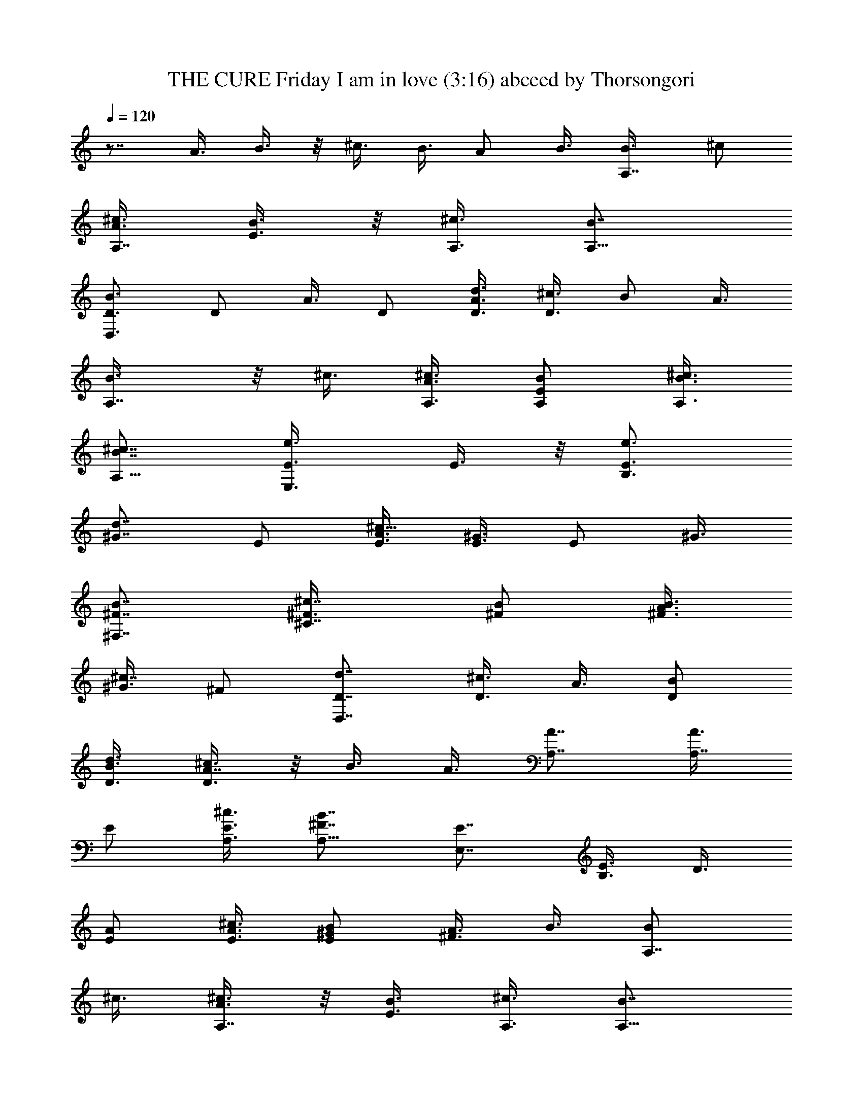 X:1
T:THE CURE Friday I am in love (3:16) abceed by Thorsongori
Z:Transcribed by LotRO MIDI Player:http://lotro.acasylum.com/midi
%  Transpose:-12
L:1/4
Q:120
K:C
z7/8 A3/8 B3/8 z/8 ^c3/8 B3/8 A/2 B3/8 [A,7/8B3/8] ^c/2
[A3/8^c3/8A,7/8] [E3/8B3/8] z/8 [^c3/8A,3/8] [B7/8A,37/8]
[D,3/4B3/4D3/4] D/2 A3/8 D/2 [d3/8A3/4D3/8] [^c3/8D3/8] B/2 A3/8
[A,7/8B3/8] z/8 ^c3/8 [A3/8^c3/8A,3/8] [E/2B/2A,/2] [^c3/8B3/8A,3/8]
[B7/8^c7/8A,91/8] [E,3/4e3/4E3/8] E3/8 z/8 [B,3/4e3/4E3/4z3/8]
[^G7/8d7/8z3/8] E/2 [A3/8^c13/8E3/8] [^G3/8E3/8] E/2 ^G3/8
[^F,7/8B7/8^F7/8] [^C7/8^c7/8^F3/8] [B/2^F/2] [A3/8B3/8^F3/8]
[^G3/8^c7/8] ^F/2 [D,7/8d7/8D7/8] [D3/8^c3/4] A3/8 [D/2B/2]
[d3/8B3/8D3/8] [^c3/8A7/8D3/8] z/8 B3/8 A3/8 [A,7/8A7/8] [A3/8A,7/8]
E/2 [^c3/8E3/8A,3/8] [B7/8^F7/8A,37/8] [E,7/8E7/8] [B,3/8E3/4] D3/8
[A/2E/2] [^c3/8A3/8E3/8] [B/2^G/2E/2] [A3/8^F3/4] B3/8 [A,7/8B/2]
^c3/8 [A3/8^c3/8A,7/8] z/8 [E3/8B3/8] [^c3/8A,3/8] [B7/8A,37/8]
[D,7/8B7/8D7/8] D3/8 A3/8 z/8 [D3/8B3/8] [d3/8B3/8D3/8] [^c/2A7/8D/2]
B3/8 A3/8 [A,7/8B/2] ^c3/8 [A/2^c/2A,7/8] [E3/8B3/8] [d3/8B3/8A,3/8]
[B7/8^c7/8A,23/2] [E,7/8e7/8E7/8] [B,3/8e3/8E7/8] [^G/2d7/8] E3/8
[A3/8^c13/8E3/8] [^G/2E/2] E3/8 ^G3/8 z/8 [^F,3/4B3/4^F3/4]
[^C7/8^c/2^F7/8] B3/8 [A3/8^c3/8^F3/8] [^G/2^c7/8^F/2] ^F3/8
[D,7/8B7/8d7/8D7/8] [D3/8B7/8] A/2 [D3/8B3/8] [d3/8B3/8D3/8]
[^c/2A/2D7/8] [B3/8A3/8] [A/2B/2] [A3/4A,3/4] [E/2A/2A,7/8] E3/8
[E3/8^c3/8A,/2] z/8 [^F3/4B3/4A,37/8] [E/2E,7/8] E3/8 [D7/8B,3/8E7/8]
z/2 [A3/8E3/8] [A/2^c/2E/2] [^G3/8B3/8E3/4] [^F7/8A3/8] B/2
[e3/8A,3/4] [e7/8z3/8] [A/2A,7/8] [e3/8E3/8] [e/2^c/2A,/2]
[^f3/4B3/4A,37/8] [e/2D,7/8D7/8] e3/8 [d7/8D3/8] z/8 A3/8 [d3/8D3/8]
[d7/8D/2] [^c3/8D3/8] B3/8 A/2 [e3/8A,7/8] [e7/8z/2] [A3/8A,3/8]
[e3/8E3/8A,3/8] [e/2^c/2A,/2] [e3/4B3/4A,91/8] [^f7/8E,7/8E/2] E3/8
[^g7/8B,7/8E7/8z/2] [^G3/4z3/8] [e3/8E3/8] [e7/8A/2E/2] [^G3/8E3/8]
E3/8 z/8 ^G3/8 [^f7/8^F,7/8^F7/8] [^c3/4^C3/4^F3/8] ^F3/8
[^f/2A/2^F/2] [e3/4^G3/8] ^F3/8 z/8 [e3/4D,3/4D3/4z5/8] d/8 [d7/8D/2]
A3/8 [d7/8D3/8] D/2 [^c7/8D3/8] B/2 [^c3/4A3/8] [A,7/8z3/8] [A7/8z/2]
[A,3/4z3/8] E3/8 [^c/2A/2A,/2] [^c7/8A7/8B7/8A,37/8]
[b5/2B5/2E,3/4E3/4] [B,/2D/2E7/8] D3/8 [A3/8E3/8] z/8 [^c3/8A3/8E3/8]
[B3/8^G3/8E3/8] [A/2^F7/8] B3/8 [e7/8A,7/8B3/8] ^c/2
[e7/8A3/8^c3/8A,7/8] [E/2B/2] [e3/8^c3/8A,3/8] [^f7/8B7/8A,37/8]
[e3/4D,3/4B3/4D3/4] [d/2D/2] [d13/8A3/8] D/2 D3/8 [^c3/8D3/8] B/2
A3/8 [e7/8A,7/8B3/8] z/8 ^c3/8 [e7/8A3/8^c3/8A,3/8] [E/2B/2A,/2]
[e3/8^c3/8A,3/8] [e7/8B7/8^c7/8A,91/8] [^f3/4E,3/4e3/4E3/8] E3/8 z/8
[^g3/4B,3/4e3/8E3/4] [^G7/8d7/8z3/8] [e/2E/2] [e3/8A3/8^c13/8E3/8]
[^f7/8^G3/8E3/8] E/2 [^f7/8^G3/8] [^F,7/8B7/8^F7/8z/2] [^c3/4z3/8]
[^C7/8^F3/8] [B/2^F/2] [^f3/8A3/8^c3/8^F3/8] [e7/8^G3/8^c7/8] z/8
^F3/8 [e7/8D,7/8d7/8D7/8] [d3/4D3/8^c3/4] A3/8 [d/2D/2B/2]
[d3/8B3/8D3/8] [^c7/8A7/8D3/8] z/8 B3/8 [b7/8^c7/8A3/8] [A,7/8z/2]
[^c3/4A3/4z3/8] [A,7/8z3/8] E/2 [^c3/8A3/8E3/8A,3/8]
[^c7/8A7/8B7/8^F7/8A,37/8] [b5/4B5/4E,7/8E7/8] [B,3/8E3/4] D3/8
[A/2E/2] [^c3/8A3/8E3/8] [B/2^G/2] [A3/8^F3/4] B3/8
[d/2a/2A/2A,109/8D7/4D,7/4] [d3/8A3/8a3/8] [d7/8a7/8A7/8] [d3/8D3/8]
[^c/2^g5/8^G5/8D/2] [^c/8^f5/8^F5/8] z/4
[E5/4e5/4b5/4^G7/8E,7/8B,7/8] B,3/8 E/2 [^G3/8E3/8] [A3/8E3/8] ^G/2
E3/8 [b3/8e3/8E3/8^G3/8] [^c7/8A7/8^f7/8^F,7/8B7/8^F7/8]
[^c7/8A7/8^f7/8^C7/8^F7/8z/2] B3/8 [^c3/8A3/8^f3/8^F3/8]
[d7/8A7/8e7/8^G/2^c7/8^F/2] ^F3/8 [A7/8e7/8b7/8D,7/8d7/8D7/8]
[D7/8d7/8a7/8^c7/8z3/8] A/2 [D3/4a3/4d3/4B3/4] [^c/2A7/8D/2] B3/8
[d3/8A3/8] z/8 [^c3/4e3/4A3/4A,3/4] [^c7/8e7/8A7/8^G/2A,7/8] E3/8
[^c3/8^f3/8B3/8E3/8A,3/8] [^c7/8^f7/8B7/8^F7/8A,19/4]
[^c7/8^f7/8E7/8E,7/8] [d7/8E7/8^g7/8B,3/8] D/2
[a5/4^G5/4e5/4A3/8E3/8] [^c3/8A3/8E3/8] z/8 [B3/8E3/8] [A3/8^F7/8]
B/2 [a3/8A,3/4] a/4 z/8 [A/2A,7/8] [a3/8E3/8] [^c3/8A,/2] z/8
[^g3/4B3/4A,37/8] [^g/2D,7/8D7/8] z3/8 [^f7/8D3/8] A/2 [^f3/8D3/8]
[d/2D/2] [^c3/8D3/8] B3/8 A/2 [e3/4A,3/4] [e/2A/2A,/2] [E3/8A,3/8]
[e/2^c/2A,/2] [e3/4B3/4A,91/8] [^f7/8E,7/8E/2] E3/8
[^g7/8B,7/8E7/8z/2] [^G3/4z3/8] [e13/8E3/8] [A/2E/2] [^G3/8E3/8] E3/8
^G/2 [^f7/8^F,7/8^F7/8] [^c3/4^C3/4^F3/8] ^F3/8 [^f/2A/2^F/2]
[e3/4^G3/8] ^F3/8 [e7/8D,7/8D7/8] [d7/8D/2] A3/8 [d7/8D3/8] D/2
[^c3/4D3/8] B3/8 z/8 [b3/4^c3/4A3/8] [A,7/8z3/8] [^c7/8A7/8z/2]
[A,3/4z3/8] E3/8 [^c/2A/2A,/2] [^c3/4A3/4B3/4A,37/8] z/8
[b13/8B13/8E,3/4E3/4] [B,/2E7/8] D3/8 [A3/8E3/8] [^c/2A/2E/2]
[B3/8^G3/8E3/8] [A/2^F7/8] B3/8 [A,7/8B3/8] ^c/2 [A3/8^c3/8A,7/8]
[E3/8B3/8] z/8 [^c3/8A,3/8] [B7/8A,37/8] [D,3/4B3/4D3/4] D/2 A3/8
D3/8 z/8 [d3/8D3/8] [^c3/8D3/8] B/2 A3/8 [A,7/8B3/8] ^c/2
[A3/8^c3/8A,3/8] [E/2B/2A,/2] [^c3/8A,3/8] [B7/8^c7/8A,91/8]
[E,3/4e3/4E3/8] E3/8 [B,7/8e/2E7/8] [^G7/8d7/8z3/8] E/2
[A3/8^c13/8E3/8] [^G3/8E3/8] E/2 ^G3/8 [^F,7/8B7/8^F7/8]
[^C7/8^c3/8^F3/8] [B/2^F/2] [A3/8^c3/8^F3/8] [^G3/8^c7/8] ^F/2
[D,7/8d7/8D7/8] [D3/8^c3/4] A3/8 [D/2B/2] [d3/8B3/8D3/8]
[^c3/8A7/8D3/8] B/2 A3/8 [A,7/8A7/8] [A3/8A,7/8] E/2 [^c3/8E3/8A,3/8]
[B7/8^F7/8A,37/8] [E,7/8E7/8] [B,3/8E3/4] D3/8 [A/2E/2]
[^c3/8A3/8E3/8] [B3/8^G3/8E3/8] z/8 [A3/8^F3/4] B3/8 [a7/8A,7/8]
[a7/8A3/8A,7/8] E/2 [a3/8^c3/8A,3/8] [^g7/8B7/8A,37/8]
[^g7/8D,7/8D7/8] [^f3/4D3/8] A3/8 z/8 [^f5/4D3/8] [d3/8D3/8]
[^c/2D/2] B3/8 A3/8 [a7/8A,7/8] [e7/8A3/8A,/2] z/8 [E3/8A,3/8]
[a7/8^c3/8A,3/8] [e7/8B7/8A,23/2] [^f7/8E,7/8E3/8] E/2
[^g7/8B,7/8E7/8z3/8] [^G7/8z/2] [e3/4E3/8] [A3/8E3/8] [^f7/8^G/2E/2]
E3/8 [^f7/8^G3/8] [^F,7/8^F7/8z/2] [^c7/8z3/8] [^C7/8^F/2] ^F3/8
[^f7/8A3/8^F3/8] ^G/2 [e3/8^F3/8] [e7/8D,7/8D7/8] [e7/8D3/8] A/2
[e3/4D3/8] [d3/8D3/8] [e7/8^c/2D/2] B3/8 [^c7/8b7/8A/2] [A,3/4z3/8]
[A7/8b7/8z3/8] [A,7/8z/2] E3/8 [^c3/8A3/8A,3/8] [^c7/8A7/8B7/8A,19/4]
[b7/8B7/8E,7/8E7/8] [B,3/8E7/8] D/2 [A3/8E3/8] [^c3/8E/2] z/8
[B3/8E3/8] A3/8 B/2 [d3/8A3/8a3/8D13/8D,13/8A,27/2] [d3/8A3/8a3/8]
[d7/8a7/8A7/8] [d3/8D/2] z/8 [^c3/8^g5/8^G5/8D3/8] [^c/4^f5/8^F5/8]
z/8 [e5/4b5/4E5/4E,7/8B,7/8^G7/8] B,3/8 E/2 ^G3/8 A/2 ^G3/8 E3/8
[b/2E/2e/2^G/2] [^c3/4^f3/4A3/4^F,3/4B3/4^F3/4] z/8
[^c3/4^f3/4A3/4^C3/4^F3/4z3/8] B3/8 [^c/2^f/2A/2^F/2]
[d3/4e3/4A3/4^G3/8^c3/4^F3/8] ^F3/8 [b7/8A7/8e7/8D,7/8d7/8D7/8]
[a7/8D7/8d7/8^c7/8z/2] A3/8 [a7/8D7/8d7/8B7/8] [^c3/8A3/4] B3/8
[d/2A/2] [^c7/8e7/8A7/8A,7/8] [^c3/4e3/4A3/4^G3/8A,3/4] E3/8
[^c/2^f/2B/2E/2A,/2] [^c3/4B3/4^f3/4^F3/4A,91/8]
[^c7/8^f7/8E7/8E,7/8] [d7/8^g7/8E7/8B,/2] D3/8
[a5/4^G5/4e5/4A3/8E7/8] [^c/2A/2] B3/8 [A3/8^F7/8] z/8 B3/8
[^F,7/8^F7/8] [a3/4^C3/4^f3/8] ^f3/8 [a/2A/2^f/2^F7/8]
[a3/8^G3/8e3/8] [a/2^F/2e/2] [a3/4G,3/4e3/8=G3/4] e3/8 [e/2D/2d/2]
[a3/8A3/8d3/8] [a3/8D3/8d3/8G7/8] [a/4d/2] a/4 [a3/8^c3/8G7/8]
[a/2A/2^c/2] [a3/4B3/8^c3/8G3/8] [A,7/8^c5/4A7/8z3/8] [e7/8z/2]
[A3/4A,7/8z3/8] [^c3/8e3/8E3/8] z/8 [^c3/8e3/8A,3/4]
[^c7/8e7/8B7/8z3/8] [A,11z/2] [^c3/4^f3/4E,3/4B3/8E3/4] A3/8
[^c/2^f/2B,/2^G/2] [b3/4e3/4E3/8] ^G3/8 z/8 [^c3/8^f3/8A3/8E3/4]
[e7/8b7/8^G3/8] E/2 [^c5/4a5/4^G3/8^F3/8] [^F,7/8^F3/8] z/2
[^C7/8^f3/8] ^f/4 z/4 [^c/8a/8A3/8^f3/8^F3/4] [^c/8a/8] z/8
[^c/8a/8^G3/8e3/8] z/4 [d5/8b5/8^F/2e/2] [^c3/4a3/4G,3/4e3/8=G3/4]
e3/8 z/8 [a3/8e3/8D3/8d3/8] [a7/8e7/8A3/8d3/8] [D/2d/2G7/8]
[^c/8a/8d3/8] [^c/4a/4] [^c3/8a3/8G7/8] [d/2b/2A/2^c/2]
[^c5/4a5/4B3/8G3/8] [A,7/8A7/8] [A7/8A,7/8z3/8] [^c/2e/2E7/4]
[^c/8e/8A,3/4] z/4 [e3/8b3/8B7/8] [a/2e/2A,11]
[b7/8e7/8E,7/8B3/8E5/4] A/2 [^f3/8b3/8B,3/8^G3/8] [b3/8e3/8E7/8]
[^c7/8^f7/8^G/2] [A3/8E3/4] [b7/8e7/8^G3/8] [E71/8z/2]
[a5/4^c5/4^G3/8^F3/8] [^F,7/8^F/2] z3/8 [^c3/8a3/8^C7/8^f3/8]
[^c/4a/4^f/2] z/4 [^c/8a/8A3/8^f3/8^F3/4] z/4 [a3/8e3/8^G3/8] z/8
[d3/8b3/8^F3/8e3/8] [^c7/8a7/8G,7/8e3/8=G7/8] e/2 [^c3/8a3/8D3/8d3/8]
[^c3/8a3/8A3/8d3/8] [^c/2a/2D/2d/2G7/8] [^c3/8a3/8d3/8]
[d7/8b7/8^c/2G7/8] [A3/8^c3/8] [^c5/4a5/4B3/8G3/8] [A,7/8A7/8]
[A7/8A,7/8z3/8] [^c/2e5/8E7/4] [^c/8^f5/8A,7/8] z/4 [d7/8e7/8B7/8z/2]
[A,11z3/8] [^f7/8b7/8E,7/8B3/8E5/4] A/2 [b3/8^f3/8B,3/8^G3/8]
[b7/8e7/8E7/8z/2] ^G3/8 [d/4^f/4A3/8E7/8] [d/8^f/8] [d/2^f/2^G/2]
[b3/8e3/8E71/8] [^c5/4a5/4^G3/8^F3/8] [^F,7/8^F/2] z3/8
[a3/8^f3/8^C7/8] z/8 [^f3/8a3/8] [^c/4a/4A3/8^f3/8^F7/8] [^c/8a/8]
[^c/4a/4^G/2e/2] z/4 [d3/8b3/8^F3/8e3/8] [^c5/4a5/4G,7/8e3/8=G7/8]
e/2 [D3/8d3/8] [A/2d/2] [^f3/8a3/8D3/8d3/8G3/4] [^c3/8a3/8d3/8]
[^c/2a/2G7/8] [d3/4b3/4A3/8^c3/8] [B3/8^c3/8G3/8] z/8
[^c3/4a3/4A,3/4A3/4] [e7/8A7/8A,7/8z/2] [E13/8z3/8] [a3/8^c3/8A,7/8]
[b7/8B7/8z/2] [A,17/4z3/8] [^c7/8b7/8E,7/8B3/8E41/8] z/2
[d7/8b7/8B,3/8] D/2 [e3/4b3/4A3/8] ^c3/8 [d7/8b7/8B/2] [^c7/8A3/8]
B/2 [a3/8A,3/4] a/4 z/8 [A/2A,7/8] [a3/8E27/4] [^c3/8A,3/8]
[^g7/8B7/8A,19/4] [^g/2D,7/8D7/8] z3/8 [^f7/8D3/8] A/2 [^f3/8D3/8]
[d3/8D3/8] z/8 [^c3/8D3/8] B3/8 A/2 [e3/4A,3/4] [e/2A/2A,/2]
[E13/8A,3/8] [^f/2^c/2A,/2] [e3/4B3/4A,91/8] [^f7/8E,7/8E/2] E3/8
[^g7/8B,7/8E7/8z3/8] [^G7/8z/2] [e13/8E3/8] [A/2E/2] [^G3/8E3/8]
[E71/8z3/8] ^G/2 [^f3/4^F,3/4^F3/4] z/8 [^c3/4^C3/4^F3/8] ^F3/8
[^f/2A/2^F/2] [e3/4^G3/8] ^F3/8 [e7/8D,7/8D7/8] [d7/8D3/8] z/8 A3/8
[d7/8D3/8] D/2 [^c3/4D3/8] B3/8 [b7/8^c7/8A/2] [A,7/8z3/8]
[^c7/8A7/8z/2] [A,3/4z3/8] [E7/4z3/8] [^c/2A/2A,/2]
[^c3/4A3/4B3/4A,37/8] z/8 [B13/8b13/8E,3/4E3/4] [B,/2D/2E7/8] D3/8
[A3/8E3/8] [^c/2A/2E/2] [B3/8^G3/8E5/2] [A3/8^F7/8] z/8 B3/8
[^c7/8a5/8A,7/8] z/4 [^c3/4a3/4A3/8A,3/4] [E27/4z3/8] [^c7/8a/2A,/2]
[b7/8^g7/8B7/8A,37/8] [^g3/8b3/4D,3/4D3/4] z3/8 [a7/8^f7/8D/2] A3/8
[^f7/4a7/4D3/8] [d/2D/2] [^c3/8D3/8] B/2 A3/8 [^c7/8a7/8A,7/8]
[e5/4a3/4A3/8A,3/8] [E7/4A,/2] [^c3/4a3/8A,3/8] [e7/8a3/8B7/8A,91/8]
z/2 [b3/4^f3/4E,3/4E3/8] E3/8 [^c7/8^g7/8B,7/8E7/8z/2] [^G7/8z3/8]
[d7/4e7/4E/2] [A3/8E3/8] [^G3/8E3/8] [E71/8z/2] ^G3/8
[^c7/8^f7/8^F,7/8^F7/8] [^c7/8^C7/8^F3/8] ^F/2 [^c3/8^f3/8A3/8^F3/8]
[^c3/8e7/8^G3/8] ^F/2 [^c3/4e3/4D,3/4D3/4] z/8 [a3/4d3/4D3/8] A3/8
[a7/8d7/8D/2] D3/8 [^c7/8^f7/8D3/8] B/2 [^f3/4^c3/4A3/8] [A,7/8z/2]
[A3/4e3/4z3/8] [A,7/8z3/8] [E7/4z/2] [^c3/8A3/8A,3/8]
[^c7/8A7/8B7/8A,37/8] [b13/8B13/8E,7/8E7/8z3/8] [a27/8z/2]
[B,3/8E3/4] D3/8 [A/2E/2] [^c3/8A7/8E3/8] [B3/8^G49/4E5/2] z/8
[A13/8^F57/4z3/8] B3/8 [A,7/8B5/4z/2] ^c3/8 [A27/8^c7/8A,7/8z3/8]
[E27/4B7/8z/2] [^c15/4A,3/8] [B7/8A,37/8] [D,27/2B3D7/8] [D3/4z3/8]
[A17/8z3/8] D/2 [d3/8D3/8] [^c7/4D11z/2] [B3/4z3/8] [A5/4z3/8]
[A,7/8B5/4z/2] ^c3/8 [A17/4^c7/8A,3/8] [E7/4B7/8A,/2] [^c3/8A,3/8]
[B37/8^c3A,23/2z7/8] [E,7/8e7/8E3/8] E/2 [B,3/4e3/8E7/8]
[^G5/4d7/8z/2] E3/8 [A27/8^c5/2E3/8] [^G7/8E/2] [E71/8z3/8]
[^G5/2z3/8] [^F,7/8B11/8^F7/8] [^C7/8^c7/8^F/2] [B27/8^F3/8]
[A5/2^c3/8^F7/8] [^G81/8^c7/4z/2] [^F25/4z3/8] [D,27/2d7/8D7/8]
[D7/8^c13/8z3/8] [A5/4z/2] [D3/8B3/8] [d3/8B7/8D3/8]
[^c3A7/8D11/2z/2] [B23/8z3/8] A/2 [A,3/4A3/4] [A31/8A,7/8z/2] E3/8
[^c27/8E5/4A,3/8] [B27/8^F31/8A,19/4z7/8] [E,7/8E7/8] [B,3/8E7/8]
[D11/2z/2] [A3/8E3/8] [^c17/8A7/8E3/8] [B7/8^G49/4E21/8z/2]
[A13/8^F115/8z3/8] B/2 [A,3/4B5/4z3/8] ^c3/8 [A27/8^c7/8A,7/8z/2]
[E27/4B7/8z3/8] [^c31/8A,/2] [B3/4A,37/8] [D,27/2B3D7/8] [D7/8z3/8]
[A17/8z/2] D3/8 [d3/8D/2] z/8 [^c13/8D87/8z3/8] [B7/8z3/8] [A5/4z/2]
[A,3/4B5/4z3/8] ^c3/8 [A17/4^c7/8A,/2] [E13/8B7/8A,3/8] [^c/2A,/2]
[B37/8^c23/8A,91/8z3/4] [E,109/8e7/8E/2] E3/8 [B,16e3/8E7/8]
[^G11/8d7/8z/2] E3/8 [A27/8^c21/8E/2] [^G3/4E3/8] [E71/8z3/8]
[^G21/8z/2] [^F,13B5/4^F7/8] [^C97/8^c3/4^F3/8] [B27/8^F3/8]
[A21/8^c/2^F7/8] [^G87/8^c13/8z3/8] [^F51/8z3/8] [D,81/8d7/8D7/8]
[D7/8^c7/4z/2] [A5/4z3/8] [D3/8B3/8] [d/2B7/8D/2]
[^c23/8A3/4D15/2z3/8] [B3z3/8] A/2 [A,7/8A7/8] [A43/8A,3/4z3/8] E3/8
[^c37/8E11/8A,/2] [B33/8^F33/8A,33/8z7/8] [E,13/4E13/4] 